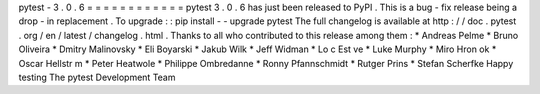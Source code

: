 pytest
-
3
.
0
.
6
=
=
=
=
=
=
=
=
=
=
=
=
pytest
3
.
0
.
6
has
just
been
released
to
PyPI
.
This
is
a
bug
-
fix
release
being
a
drop
-
in
replacement
.
To
upgrade
:
:
pip
install
-
-
upgrade
pytest
The
full
changelog
is
available
at
http
:
/
/
doc
.
pytest
.
org
/
en
/
latest
/
changelog
.
html
.
Thanks
to
all
who
contributed
to
this
release
among
them
:
*
Andreas
Pelme
*
Bruno
Oliveira
*
Dmitry
Malinovsky
*
Eli
Boyarski
*
Jakub
Wilk
*
Jeff
Widman
*
Lo
c
Est
ve
*
Luke
Murphy
*
Miro
Hron
ok
*
Oscar
Hellstr
m
*
Peter
Heatwole
*
Philippe
Ombredanne
*
Ronny
Pfannschmidt
*
Rutger
Prins
*
Stefan
Scherfke
Happy
testing
The
pytest
Development
Team
